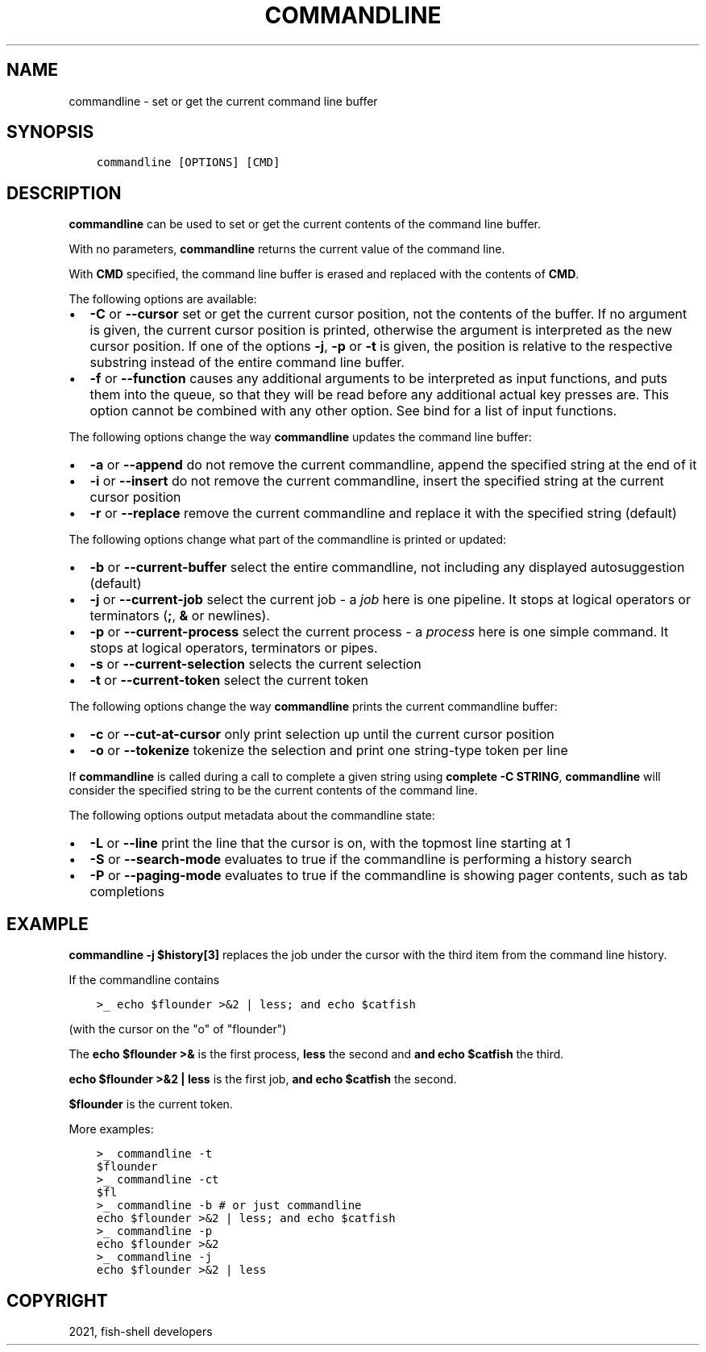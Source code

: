 .\" Man page generated from reStructuredText.
.
.TH "COMMANDLINE" "1" "Jun 28, 2021" "3.3" "fish-shell"
.SH NAME
commandline \- set or get the current command line buffer
.
.nr rst2man-indent-level 0
.
.de1 rstReportMargin
\\$1 \\n[an-margin]
level \\n[rst2man-indent-level]
level margin: \\n[rst2man-indent\\n[rst2man-indent-level]]
-
\\n[rst2man-indent0]
\\n[rst2man-indent1]
\\n[rst2man-indent2]
..
.de1 INDENT
.\" .rstReportMargin pre:
. RS \\$1
. nr rst2man-indent\\n[rst2man-indent-level] \\n[an-margin]
. nr rst2man-indent-level +1
.\" .rstReportMargin post:
..
.de UNINDENT
. RE
.\" indent \\n[an-margin]
.\" old: \\n[rst2man-indent\\n[rst2man-indent-level]]
.nr rst2man-indent-level -1
.\" new: \\n[rst2man-indent\\n[rst2man-indent-level]]
.in \\n[rst2man-indent\\n[rst2man-indent-level]]u
..
.SH SYNOPSIS
.INDENT 0.0
.INDENT 3.5
.sp
.nf
.ft C
commandline [OPTIONS] [CMD]
.ft P
.fi
.UNINDENT
.UNINDENT
.SH DESCRIPTION
.sp
\fBcommandline\fP can be used to set or get the current contents of the command line buffer.
.sp
With no parameters, \fBcommandline\fP returns the current value of the command line.
.sp
With \fBCMD\fP specified, the command line buffer is erased and replaced with the contents of \fBCMD\fP\&.
.sp
The following options are available:
.INDENT 0.0
.IP \(bu 2
\fB\-C\fP or \fB\-\-cursor\fP set or get the current cursor position, not the contents of the buffer. If no argument is given, the current cursor position is printed, otherwise the argument is interpreted as the new cursor position. If one of the options \fB\-j\fP, \fB\-p\fP or \fB\-t\fP is given, the position is relative to the respective substring instead of the entire command line buffer.
.IP \(bu 2
\fB\-f\fP or \fB\-\-function\fP causes any additional arguments to be interpreted as input functions, and puts them into the queue, so that they will be read before any additional actual key presses are. This option cannot be combined with any other option. See bind for a list of input functions.
.UNINDENT
.sp
The following options change the way \fBcommandline\fP updates the command line buffer:
.INDENT 0.0
.IP \(bu 2
\fB\-a\fP or \fB\-\-append\fP do not remove the current commandline, append the specified string at the end of it
.IP \(bu 2
\fB\-i\fP or \fB\-\-insert\fP do not remove the current commandline, insert the specified string at the current cursor position
.IP \(bu 2
\fB\-r\fP or \fB\-\-replace\fP remove the current commandline and replace it with the specified string (default)
.UNINDENT
.sp
The following options change what part of the commandline is printed or updated:
.INDENT 0.0
.IP \(bu 2
\fB\-b\fP or \fB\-\-current\-buffer\fP select the entire commandline, not including any displayed autosuggestion (default)
.IP \(bu 2
\fB\-j\fP or \fB\-\-current\-job\fP select the current job \- a \fIjob\fP here is one pipeline. It stops at logical operators or terminators (\fB;\fP, \fB&\fP or newlines).
.IP \(bu 2
\fB\-p\fP or \fB\-\-current\-process\fP select the current process \- a \fIprocess\fP here is one simple command. It stops at logical operators, terminators or pipes.
.IP \(bu 2
\fB\-s\fP or \fB\-\-current\-selection\fP selects the current selection
.IP \(bu 2
\fB\-t\fP or \fB\-\-current\-token\fP select the current token
.UNINDENT
.sp
The following options change the way \fBcommandline\fP prints the current commandline buffer:
.INDENT 0.0
.IP \(bu 2
\fB\-c\fP or \fB\-\-cut\-at\-cursor\fP only print selection up until the current cursor position
.IP \(bu 2
\fB\-o\fP or \fB\-\-tokenize\fP tokenize the selection and print one string\-type token per line
.UNINDENT
.sp
If \fBcommandline\fP is called during a call to complete a given string using \fBcomplete \-C STRING\fP, \fBcommandline\fP will consider the specified string to be the current contents of the command line.
.sp
The following options output metadata about the commandline state:
.INDENT 0.0
.IP \(bu 2
\fB\-L\fP or \fB\-\-line\fP print the line that the cursor is on, with the topmost line starting at 1
.IP \(bu 2
\fB\-S\fP or \fB\-\-search\-mode\fP evaluates to true if the commandline is performing a history search
.IP \(bu 2
\fB\-P\fP or \fB\-\-paging\-mode\fP evaluates to true if the commandline is showing pager contents, such as tab completions
.UNINDENT
.SH EXAMPLE
.sp
\fBcommandline \-j $history[3]\fP replaces the job under the cursor with the third item from the command line history.
.sp
If the commandline contains
.INDENT 0.0
.INDENT 3.5
.sp
.nf
.ft C
>_ echo $flounder >&2 | less; and echo $catfish
.ft P
.fi
.UNINDENT
.UNINDENT
.sp
(with the cursor on the "o" of "flounder")
.sp
The \fBecho $flounder >&\fP is the first process, \fBless\fP the second and \fBand echo $catfish\fP the third.
.sp
\fBecho $flounder >&2 | less\fP is the first job, \fBand echo $catfish\fP the second.
.sp
\fB$flounder\fP is the current token.
.sp
More examples:
.INDENT 0.0
.INDENT 3.5
.sp
.nf
.ft C
>_ commandline \-t
$flounder
>_ commandline \-ct
$fl
>_ commandline \-b # or just commandline
echo $flounder >&2 | less; and echo $catfish
>_ commandline \-p
echo $flounder >&2
>_ commandline \-j
echo $flounder >&2 | less
.ft P
.fi
.UNINDENT
.UNINDENT
.SH COPYRIGHT
2021, fish-shell developers
.\" Generated by docutils manpage writer.
.
